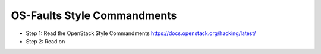 OS-Faults Style Commandments
============================

- Step 1: Read the OpenStack Style Commandments
  https://docs.openstack.org/hacking/latest/
- Step 2: Read on
